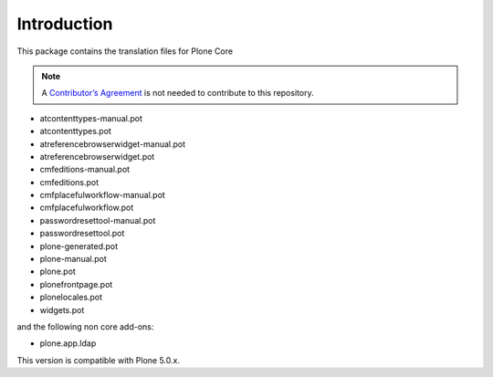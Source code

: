 Introduction
============

This package contains the translation files for Plone Core

.. note:: A `Contributor’s Agreement <https://plone.org/foundation/contributors-agreement>`_ is not needed to contribute to this repository.

- atcontenttypes-manual.pot
- atcontenttypes.pot
- atreferencebrowserwidget-manual.pot
- atreferencebrowserwidget.pot
- cmfeditions-manual.pot
- cmfeditions.pot
- cmfplacefulworkflow-manual.pot
- cmfplacefulworkflow.pot
- passwordresettool-manual.pot
- passwordresettool.pot
- plone-generated.pot
- plone-manual.pot
- plone.pot
- plonefrontpage.pot
- plonelocales.pot
- widgets.pot

and the following non core add-ons:

- plone.app.ldap

This version is compatible with Plone 5.0.x.

